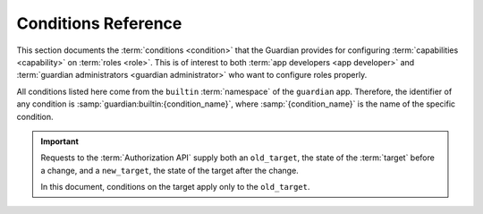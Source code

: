.. Copyright (C) 2023 Univention GmbH
..
.. SPDX-License-Identifier: AGPL-3.0-only

.. _conditions:

********************
Conditions Reference
********************

This section documents the :term:`conditions <condition>`
that the Guardian provides for configuring :term:`capabilities <capability>` on :term:`roles <role>`.
This is of interest to both :term:`app developers <app developer>` and :term:`guardian administrators <guardian administrator>`
who want to configure roles properly.

All conditions listed here come from the ``builtin`` :term:`namespace` of the ``guardian`` app.
Therefore, the identifier of any condition is :samp:`guardian:builtin:{condition_name}`,
where :samp:`{condition_name}` is the name of the specific condition.

.. important::

   Requests to the :term:`Authorization API` supply both an ``old_target``,
   the state of the :term:`target` before a change,
   and a ``new_target``,
   the state of the target after the change.

   In this document, conditions on the target apply only to the ``old_target``.

.. envvar:: actor_does_not_have_role

   .. list-table::
      :header-rows: 1
      :align: left
      :width: 50%

      * - Parameter name
        - Value type
      * - role
        - ROLE (string)

   This condition is true
   if the :term:`actor` doesn't have the :term:`role` specified in the ``role`` parameter.

.. envvar:: no_targets

   This condition is true
   if the authorization request doesn't contain a specific :term:`target`.

.. envvar:: only_if_param_result_true

   .. list-table::
      :header-rows: 1
      :align: left
      :width: 50%

      * - Parameter name
        - Value type
      * - result
        - BOOLEAN

   **Don't use this condition.**
   It exists for testing and debugging purposes only.

.. envvar:: target_does_not_have_role

   .. list-table::
      :header-rows: 1
      :align: left
      :width: 50%

      * - Parameter name
        - Value type
      * - role
        - ROLE (string)

   This condition is true
   if the :term:`target` doesn't have the :term:`role` specified in the ``role`` parameter.

.. envvar:: target_does_not_have_role_in_same_context

   .. list-table::
      :header-rows: 1
      :align: left
      :width: 50%

      * - Parameter name
        - Value type
      * - role
        - ROLE (string)

   This condition is true
   if the :term:`target` doesn't have the :term:`role` specified in the ``role`` parameter
   with the same :term:`context` as the :term:`actor's <actor>` role currently under evaluation.
   For example, if the actor's role is ``company:default:admin`` in the context ``DEPARTMENT1``
   and the ``role`` parameter is ``company:default:user``,
   this condition would be true as long as the target doesn't have the role ``company:default:user`` with the context ``DEPARTMENT1``.

.. envvar:: target_field_equals_actor_field

   .. list-table::
      :header-rows: 1
      :align: left
      :width: 50%

      * - Parameter name
        - Value type
      * - target_field
        - STRING
      * - actor_field
        - STRING

   This condition is true
   if the specified field of the :term:`actor` and the specified field of the :term:`target` have the same value.

.. envvar:: target_field_equals_value

   .. list-table::
      :header-rows: 1
      :align: left
      :width: 50%

      * - Parameter name
        - Value type
      * - field
        - STRING
      * - value
        - ANY

   This condition is true
   if the specified ``field`` of the :term:`target` has the same value as specified in the ``value`` parameter.

.. envvar:: target_field_not_equals_value

   .. list-table::
      :header-rows: 1
      :align: left
      :width: 50%

      * - Parameter name
        - Value type
      * - field
        - STRING
      * - value
        - ANY

   This condition is true
   if the specified ``field`` of the :term:`target` doesn't have the same value
   as specified in the ``value`` parameter.

.. envvar:: target_has_role

   .. list-table::
      :header-rows: 1
      :align: left
      :width: 50%

      * - Parameter name
        - Value type
      * - role
        - ROLE (string)

   This condition is true
   if the :term:`target` has the :term:`role` specified in the ``role`` parameter.

.. envvar:: target_has_role_in_same_context

   .. list-table::
      :header-rows: 1
      :align: left
      :width: 50%

      * - Parameter name
        - Value type
      * - role
        - ROLE (string)

   This condition is true
   if the :term:`target` has the :term:`role` specified in the ``role`` parameter
   with the same :term:`context` as the :term:`actor's <actor>` role currently under evaluation.
   For example, if the actor's role is ``company:default:admin`` in the context ``DEPARTMENT1``
   and the ``role`` parameter is ``company:default:user``,
   this condition would be true as long as the target has the role ``company:default:user`` with the context ``DEPARTMENT1``.

.. envvar:: target_has_same_context

   This condition is true
   if any of the :term:`target's <target>` :term:`roles <role>` have the same :term:`context`
   as any of the :term:`actor's <actor>` :term:`roles<role>`.

.. envvar:: target_is_self

   .. list-table::
      :header-rows: 1
      :align: left
      :width: 50%

      * - Parameter name
        - Value type
      * - field
        - STRING

   This condition is true
   if the :term:`actor` and the :term:`target` are the same.
   By default, this is determined by comparing their ``id`` attribute.
   If the ``field`` value is specified, this field is used for identification instead.
